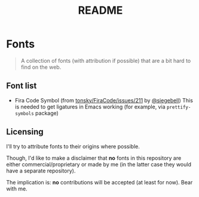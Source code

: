 #+TITLE: README

* Fonts

#+BEGIN_QUOTE
A collection of fonts (with attribution if possible) that are a bit hard to find on the web.
#+END_QUOTE

** Font list
- Fira Code Symbol (from [[https://github.com/tonsky/FiraCode/issues/211#issuecomment-239058632][tonsky/FiraCode/issues/211]] by [[https://github.com/siegebell][@siegebell]])
  This is needed to get ligatures in Emacs working (for example, via
  =prettify-symbols= package)

** Licensing
I'll try to attribute fonts to their origins where possible.

Though, I'd like to make a disclaimer that *no* fonts in this repository are
either commercial/proprietary or made by me (in the latter case they would have
a separate repository).

The implication is: *no* contributions will be accepted (at least for now).
Bear with me.
